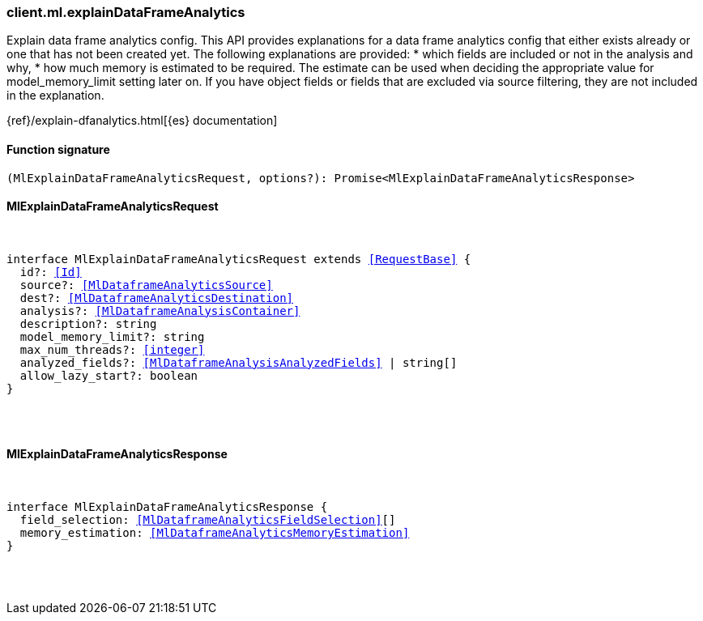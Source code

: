 [[reference-ml-explain_data_frame_analytics]]

////////
===========================================================================================================================
||                                                                                                                       ||
||                                                                                                                       ||
||                                                                                                                       ||
||        ██████╗ ███████╗ █████╗ ██████╗ ███╗   ███╗███████╗                                                            ||
||        ██╔══██╗██╔════╝██╔══██╗██╔══██╗████╗ ████║██╔════╝                                                            ||
||        ██████╔╝█████╗  ███████║██║  ██║██╔████╔██║█████╗                                                              ||
||        ██╔══██╗██╔══╝  ██╔══██║██║  ██║██║╚██╔╝██║██╔══╝                                                              ||
||        ██║  ██║███████╗██║  ██║██████╔╝██║ ╚═╝ ██║███████╗                                                            ||
||        ╚═╝  ╚═╝╚══════╝╚═╝  ╚═╝╚═════╝ ╚═╝     ╚═╝╚══════╝                                                            ||
||                                                                                                                       ||
||                                                                                                                       ||
||    This file is autogenerated, DO NOT send pull requests that changes this file directly.                             ||
||    You should update the script that does the generation, which can be found in:                                      ||
||    https://github.com/elastic/elastic-client-generator-js                                                             ||
||                                                                                                                       ||
||    You can run the script with the following command:                                                                 ||
||       npm run elasticsearch -- --version <version>                                                                    ||
||                                                                                                                       ||
||                                                                                                                       ||
||                                                                                                                       ||
===========================================================================================================================
////////

[discrete]
[[client.ml.explainDataFrameAnalytics]]
=== client.ml.explainDataFrameAnalytics

Explain data frame analytics config. This API provides explanations for a data frame analytics config that either exists already or one that has not been created yet. The following explanations are provided: * which fields are included or not in the analysis and why, * how much memory is estimated to be required. The estimate can be used when deciding the appropriate value for model_memory_limit setting later on. If you have object fields or fields that are excluded via source filtering, they are not included in the explanation.

{ref}/explain-dfanalytics.html[{es} documentation]

[discrete]
==== Function signature

[source,ts]
----
(MlExplainDataFrameAnalyticsRequest, options?): Promise<MlExplainDataFrameAnalyticsResponse>
----

[discrete]
==== MlExplainDataFrameAnalyticsRequest

[pass]
++++
<pre>
++++
interface MlExplainDataFrameAnalyticsRequest extends <<RequestBase>> {
  id?: <<Id>>
  source?: <<MlDataframeAnalyticsSource>>
  dest?: <<MlDataframeAnalyticsDestination>>
  analysis?: <<MlDataframeAnalysisContainer>>
  description?: string
  model_memory_limit?: string
  max_num_threads?: <<integer>>
  analyzed_fields?: <<MlDataframeAnalysisAnalyzedFields>> | string[]
  allow_lazy_start?: boolean
}

[pass]
++++
</pre>
++++
[discrete]
==== MlExplainDataFrameAnalyticsResponse

[pass]
++++
<pre>
++++
interface MlExplainDataFrameAnalyticsResponse {
  field_selection: <<MlDataframeAnalyticsFieldSelection>>[]
  memory_estimation: <<MlDataframeAnalyticsMemoryEstimation>>
}

[pass]
++++
</pre>
++++
